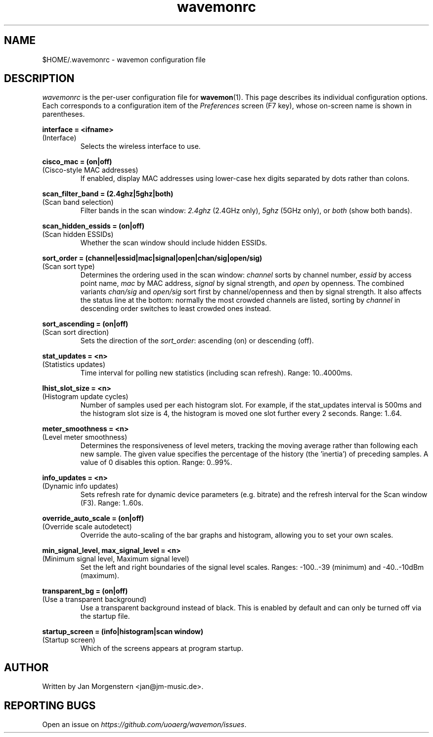 .TH wavemonrc 5 "March 2021" Linux "User Manuals"
.SH NAME
$HOME/.wavemonrc \- wavemon configuration file
.SH DESCRIPTION
\fIwavemonrc\fR is the per-user configuration file for \fBwavemon\fR(1).
This page describes its individual configuration options.  Each corresponds
to a configuration item of the \fIPreferences\fR screen (F7 key), whose
on-screen name is shown in parentheses.
.P
.B interface = <ifname>
.RS
.RE
(Interface)
.RS
Selects the wireless interface to use.
.P
.RE
.B cisco_mac = (on|off)
.RS
.RE
(Cisco-style MAC addresses)
.RS
If enabled, display MAC addresses using lower-case hex digits separated by dots
rather than colons.
.P
.RE
.B scan_filter_band = (2.4ghz|5ghz|both)
.RS
.RE
(Scan band selection)
.RS
Filter bands in the scan window: \fI2.4ghz\fR (2.4GHz only), \fI5ghz\fR (5GHz only), or \fIboth\fR (show both bands).
.P
.RE
.B scan_hidden_essids = (on|off)
.RS
.RE
(Scan hidden ESSIDs)
.RS
Whether the scan window should include hidden ESSIDs.
.P
.RE
.B sort_order = (channel|essid|mac|signal|open|chan/sig|open/sig)
.RS
.RE
(Scan sort type)
.RS
Determines the ordering used in the scan window: \fIchannel\fR sorts by channel number, \fIessid\fR by
access point name, \fImac\fR by MAC address, \fIsignal\fR by signal strength, and \fIopen\fR by openness.
The combined variants \fIchan/sig\fR and \fIopen/sig\fR sort first by channel/openness and then by signal strength.
It also affects the status line at the bottom: normally the most crowded channels are listed,
sorting by \fIchannel\fR in descending order switches to least crowded ones instead.
.P
.RE
.B sort_ascending = (on|off)
.RS
.RE
(Scan sort direction)
.RS
Sets the direction of the \fIsort_order\fR: ascending (on) or descending (off).
.P
.P
.RE
.B stat_updates = <n>
.RS
.RE
(Statistics updates)
.RS
Time interval for polling new statistics (including scan refresh). Range: 10..4000ms.
.P
.RE
.B lhist_slot_size = <n>
.RS
.RE
(Histogram update cycles)
.RS
Number of samples used per each histogram slot. For example, if the stat_updates
interval is 500ms and the histogram slot size is 4, the histogram is moved
one slot further every 2 seconds. Range: 1..64.
.P
.RE
.B meter_smoothness = <n>
.RS
.RE
(Level meter smoothness)
.RS
Determines the responsiveness of level meters, tracking the moving average
rather than following each new sample. The given value specifies the percentage
of the history (the 'inertia') of preceding samples. A value of 0 disables
this option. Range: 0..99%.
.P
.RE
.B info_updates = <n>
.RS
.RE
(Dynamic info updates)
.RS
Sets refresh rate for dynamic device parameters (e.g. bitrate) and the
refresh interval for the Scan window (F3). Range: 1..60s.
.P
.RE
.B override_auto_scale = (on|off)
.RS
.RE
(Override scale autodetect)
.RS
Override the auto-scaling of the bar graphs and histogram, allowing you to set your own scales.
.P
.RE
.B min_signal_level, max_signal_level = <n>
.RS
.RE
(Minimum signal level, Maximum signal level)
.RS
Set the left and right boundaries of the signal level scales. Ranges: \-100..\-39 (minimum) and \-40..\-10dBm (maximum).
.P
.RE
.B transparent_bg = (on|off)
.RS
.RE
(Use a transparent background)
.RS
Use a transparent background instead of black. This is enabled by default and can only be turned off via the startup file.
.P
.RE
.B startup_screen = (info|histogram|scan window)
.RS
.RE
(Startup screen)
.RS
Which of the screens appears at program startup.
.SH "AUTHOR"
Written by Jan Morgenstern <jan@jm-music.de>.
.SH "REPORTING BUGS"
Open an issue on \fIhttps://github.com/uoaerg/wavemon/issues\fR.
